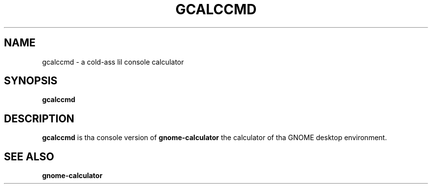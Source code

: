 .\" Copyright (c) 2011 Jean Schurger
.TH GCALCCMD 1 "17 March 2011"
.SH NAME
gcalccmd \- a cold-ass lil console calculator
.SH SYNOPSIS
.B gcalccmd

.SH DESCRIPTION
.B gcalccmd
is tha console version of
.B gnome-calculator
the calculator of tha GNOME desktop environment.

.SH SEE ALSO
.B gnome-calculator
.sp
.LP

